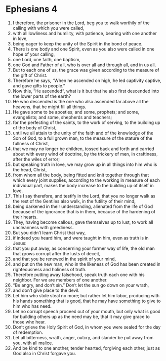 ﻿
* Ephesians 4
1. I therefore, the prisoner in the Lord, beg you to walk worthily of the calling with which you were called, 
2. with all lowliness and humility, with patience, bearing with one another in love, 
3. being eager to keep the unity of the Spirit in the bond of peace. 
4. There is one body and one Spirit, even as you also were called in one hope of your calling, 
5. one Lord, one faith, one baptism, 
6. one God and Father of all, who is over all and through all, and in us all. 
7. But to each one of us, the grace was given according to the measure of the gift of Christ. 
8. Therefore he says, “When he ascended on high, he led captivity captive, and gave gifts to people.” 
9. Now this, “He ascended”, what is it but that he also first descended into the lower parts of the earth? 
10. He who descended is the one who also ascended far above all the heavens, that he might fill all things. 
11. He gave some to be apostles; and some, prophets; and some, evangelists; and some, shepherds and teachers; 
12. for the perfecting of the saints, to the work of serving, to the building up of the body of Christ, 
13. until we all attain to the unity of the faith and of the knowledge of the Son of God, to a full grown man, to the measure of the stature of the fullness of Christ, 
14. that we may no longer be children, tossed back and forth and carried about with every wind of doctrine, by the trickery of men, in craftiness, after the wiles of error; 
15. but speaking truth in love, we may grow up in all things into him who is the head, Christ, 
16. from whom all the body, being fitted and knit together through that which every joint supplies, according to the working in measure of each individual part, makes the body increase to the building up of itself in love. 
17. This I say therefore, and testify in the Lord, that you no longer walk as the rest of the Gentiles also walk, in the futility of their mind, 
18. being darkened in their understanding, alienated from the life of God because of the ignorance that is in them, because of the hardening of their hearts. 
19. They, having become callous, gave themselves up to lust, to work all uncleanness with greediness. 
20. But you didn’t learn Christ that way, 
21. if indeed you heard him, and were taught in him, even as truth is in Jesus: 
22. that you put away, as concerning your former way of life, the old man that grows corrupt after the lusts of deceit, 
23. and that you be renewed in the spirit of your mind, 
24. and put on the new man, who in the likeness of God has been created in righteousness and holiness of truth. 
25. Therefore putting away falsehood, speak truth each one with his neighbor. For we are members of one another. 
26. “Be angry, and don’t sin.” Don’t let the sun go down on your wrath, 
27. and don’t give place to the devil. 
28. Let him who stole steal no more; but rather let him labor, producing with his hands something that is good, that he may have something to give to him who has need. 
29. Let no corrupt speech proceed out of your mouth, but only what is good for building others up as the need may be, that it may give grace to those who hear. 
30. Don’t grieve the Holy Spirit of God, in whom you were sealed for the day of redemption. 
31. Let all bitterness, wrath, anger, outcry, and slander be put away from you, with all malice. 
32. And be kind to one another, tender hearted, forgiving each other, just as God also in Christ forgave you. 

